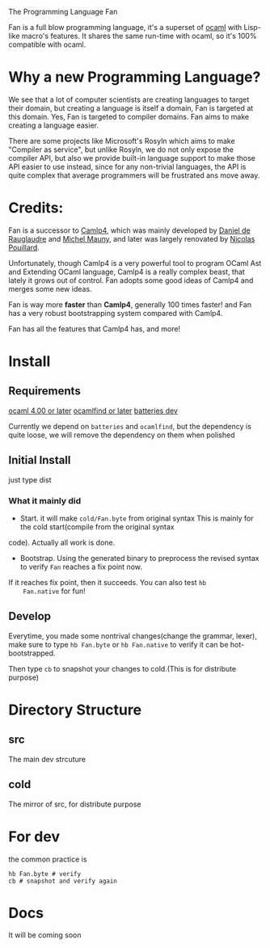 #+STARTUP: overview
#+SEQ_TODO: TODO(T) WAIT(W) | DONE(D!) CANCELED(C@) 
#+COLUMNS: %10ITEM  %10PRIORITY %15TODO %65TAGS

#+OPTIONS: toc:nil ^:{} num:nil creator:nil author:nil
#+OPTIONS: author:nil timestamp:nil d:nil
#+STYLE: <link rel="stylesheet" type="text/css" href="../css/style.css">

The Programming Language Fan


Fan is a full blow programming language, it's a superset of [[http://caml.inria.fr/][ocaml]] with
Lisp-like macro's features. It shares the same run-time with ocaml, so
it's 100% compatible with ocaml.


* Why a new Programming Language?

  We see that a lot of computer scientists are creating languages to
  target their domain, but creating a language is itself a domain, Fan
  is targeted at this domain. Yes, Fan is targeted to compiler
  domains. Fan aims to make creating a language easier.

  There are some projects like Microsoft's Rosyln which aims to make
  "Compiler as service", but unlike Rosyln, we do not only expose the
  compiler API, but also we provide built-in language support to make
  those API easier to use instead, since for any non-trivial
  languages, the API is quite complex that average programmers will be
  frustrated ans move away.

* Credits:
  Fan is a successor to [[http://brion.inria.fr/gallium/index.php/Camlp4][Camlp4]], which was mainly developed by [[http://pauillac.inria.fr/~ddr/][Daniel
  de Rauglaudre]] and [[http://michel.mauny.net/index.en.php][Michel Mauny]], and later was largely renovated by
  [[http://nicolaspouillard.fr/][Nicolas Pouillard]].

  Unfortunately, though Camlp4 is a very powerful tool to program
  OCaml Ast and Extending OCaml language, Camlp4 is a really complex
  beast, that lately it grows out of control. Fan adopts some good
  ideas of Camlp4 and merges some new ideas.

  Fan is way more *faster* than *Camlp4*, generally 100 times faster!
  and Fan has a very robust bootstrapping system compared with Camlp4.

  Fan has all the features that Camlp4 has, and more!
  

* Install
** Requirements
   [[http://caml.inria.fr/ocaml/release.en.html][ocaml 4.00 or later]]
   [[http://projects.camlcity.org/projects/findlib.html][ocamlfind or later]] 
   [[https://github.com/ocaml-batteries-team/batteries-included][batteries dev]]

   Currently we depend on =batteries= and =ocamlfind=, but the
   dependency is quite loose, we will remove the dependency on them
   when polished
   
** Initial Install

   just type dist
*** What it mainly did
    - Start. it will make =cold/Fan.byte= from original syntax This is
      mainly for the cold start(compile from the original syntax
    code). Actually all work is done.
    - Bootstrap. Using the generated binary to preprocess the revised
      syntax to verify =Fan= reaches a fix point now.

    If it reaches fix point, then it succeeds. You can also test =hb
    Fan.native= for fun!
   
** Develop

   Everytime, you made some nontrival changes(change the grammar,
   lexer), make sure to type =hb Fan.byte= or =hb Fan.native= to
   verify it can be hot-bootstrapped.

   Then type =cb= to snapshot your changes to cold.(This is for
   distribute purpose) 


* Directory Structure
  
** src
   The main dev strcuture
   

** cold
   The mirror of src, for distribute purpose 
* For dev
  the common practice is
  #+BEGIN_SRC shell-script
    hb Fan.byte # verify
    cb # snapshot and verify again
  #+END_SRC

* Docs
  It will be coming soon
